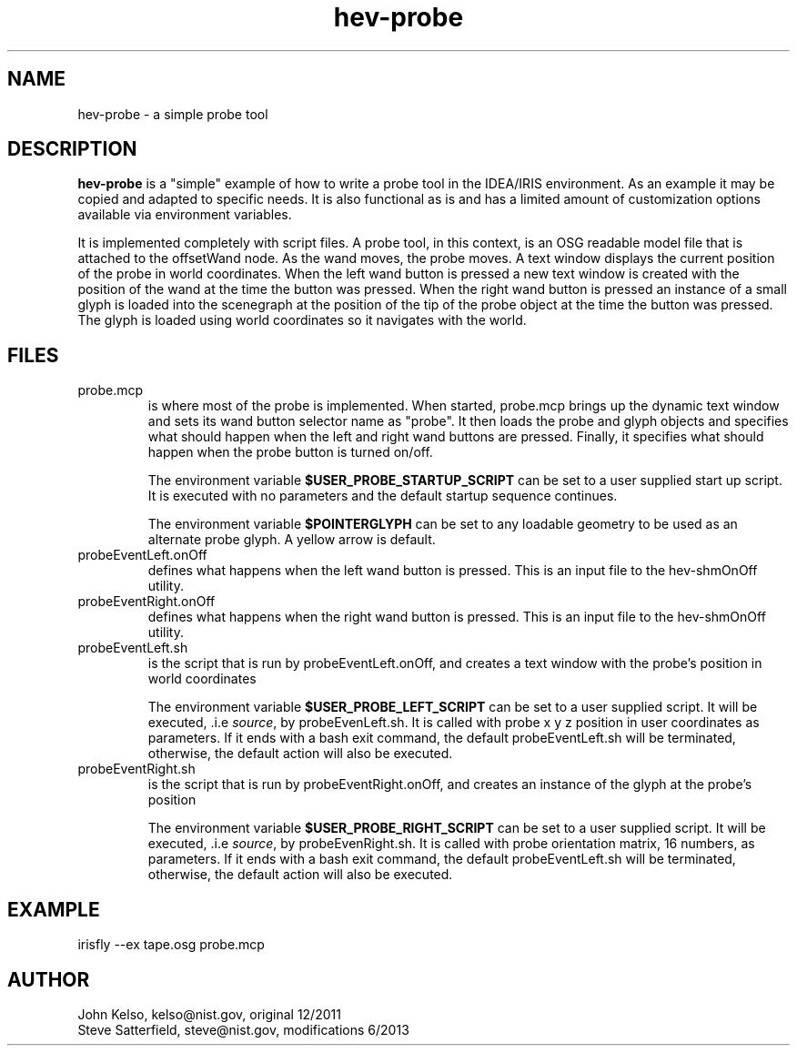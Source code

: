 .\" This is a comment
.\" The extra parameters on .TH show up in the headers
.TH hev-probe 1 "June 2013" "NIST/ACMD" "HEV"
.SH NAME
hev-probe
- a simple probe tool

.SH DESCRIPTION
.PP
.I \fBhev-probe\fR
is a "simple" example of how to write a probe tool in the IDEA/IRIS
environment. As an example it may be copied and adapted to specific
needs.  It is also functional as is and has a limited amount of
customization options available via environment variables.

.PP
It is implemented completely with script files. A probe tool,
in this context, is an OSG readable model file that is attached to the
offsetWand node. As the wand moves, the probe moves. A text window displays
the current position of the probe in world coordinates. When the left wand
button is pressed a new text window is created with the position of the wand
at the time the button was pressed. When the right wand button is pressed an
instance of a small glyph is loaded into the scenegraph at the position of
the tip of the probe object at the time the button was pressed. The glyph is
loaded using world coordinates so it navigates with the world.

.SH FILES

.IP probe.mcp
is where most of the probe is implemented. When started, probe.mcp brings up
the dynamic text window and sets its wand button selector name as
"probe". It then loads the probe and glyph objects and specifies what should
happen when the left and right wand buttons are pressed. Finally, it
specifies what should happen when the probe button is turned on/off.
.IP
The environment variable \fB$USER_PROBE_STARTUP_SCRIPT\fR can be set
to a user supplied start up script. It is executed with no parameters
and the default startup sequence continues.
.IP
The environment variable \fB$POINTERGLYPH\fR can be set to any loadable geometry
to be used as an alternate probe glyph. A yellow arrow is default.


.IP probeEventLeft.onOff
defines what happens when the left wand button is pressed. This is an input
file to the hev-shmOnOff utility.

.IP probeEventRight.onOff
defines what happens when the right wand button is pressed. This is an input
file to the hev-shmOnOff utility.

.IP probeEventLeft.sh
is the script that is run by probeEventLeft.onOff, and creates a text window
with the probe's position in world coordinates
.IP
The environment variable \fB$USER_PROBE_LEFT_SCRIPT\fR can be set to a
user supplied script. It will be executed, .i.e \fIsource\fR, by
probeEvenLeft.sh.  It is called with probe x y z position in user
coordinates as parameters. If it ends with a bash exit command, the default
probeEventLeft.sh will be terminated, otherwise, the default action
will also be executed.



.IP probeEventRight.sh
is the script that is run by probeEventRight.onOff, and creates an instance
of the glyph at the probe's position
.IP
The environment variable \fB$USER_PROBE_RIGHT_SCRIPT\fR can be set to a
user supplied script. It will be executed, .i.e \fIsource\fR, by
probeEvenRight.sh.  It is called with probe orientation matrix,
16 numbers, as parameters. If it ends with a bash exit command, the default
probeEventLeft.sh will be terminated, otherwise, the default action
will also be executed.



.SH EXAMPLE

irisfly --ex tape.osg probe.mcp

.SH AUTHOR

John Kelso, kelso@nist.gov,  original 12/2011
.br
Steve Satterfield, steve@nist.gov, modifications 6/2013


